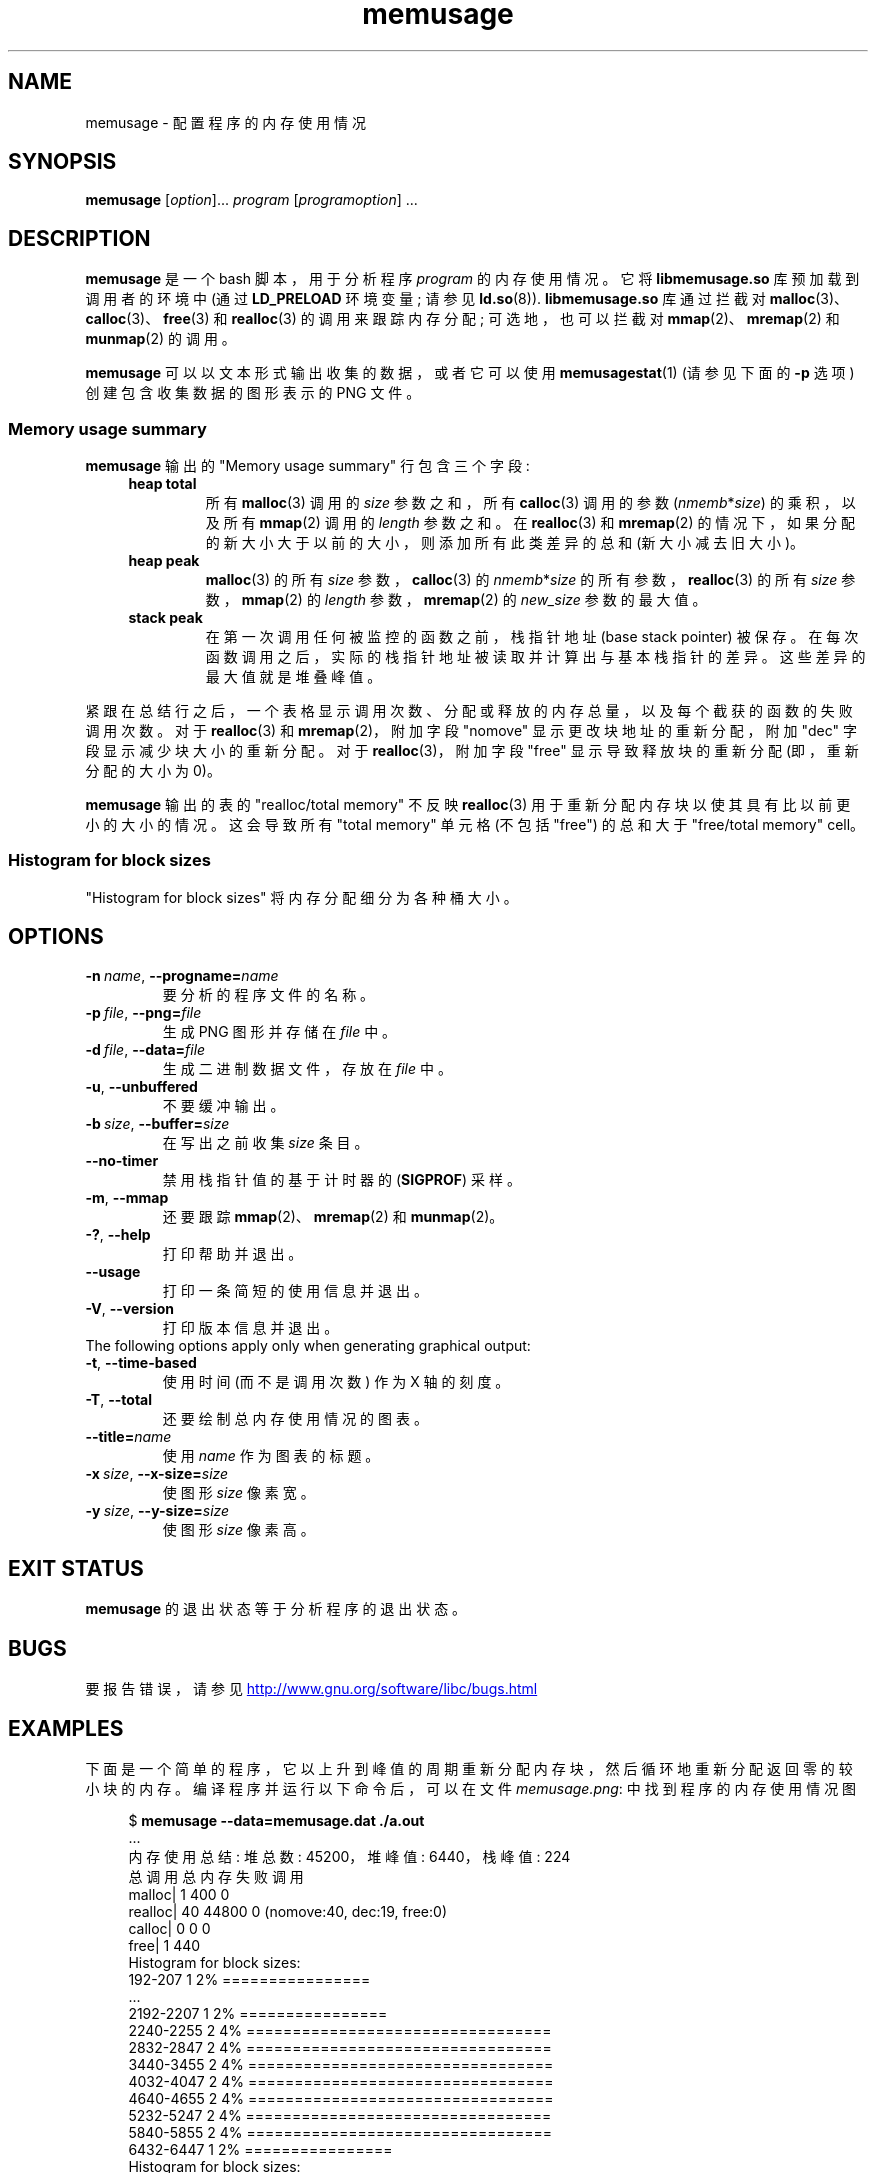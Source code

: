 .\" -*- coding: UTF-8 -*-
.\" Copyright (c) 2013, Peter Schiffer <pschiffe@redhat.com>
.\" and Copyright (C) 2014, Michael Kerrisk <mtk.manpages@gmail.com>
.\"
.\" SPDX-License-Identifier: GPL-2.0-or-later
.\"*******************************************************************
.\"
.\" This file was generated with po4a. Translate the source file.
.\"
.\"*******************************************************************
.TH memusage 1 2023\-01\-07 "Linux man\-pages 6.03" 
.SH NAME
memusage \- 配置程序的内存使用情况
.SH SYNOPSIS
.nf
\fBmemusage\fP [\fIoption\fP]... \fIprogram\fP [\fIprogramoption\fP] ...
.fi
.SH DESCRIPTION
\fBmemusage\fP 是一个 bash 脚本，用于分析程序 \fIprogram\fP 的内存使用情况。 它将 \fBlibmemusage.so\fP
库预加载到调用者的环境中 (通过 \fBLD_PRELOAD\fP 环境变量; 请参见 \fBld.so\fP(8)).  \fBlibmemusage.so\fP
库通过拦截对 \fBmalloc\fP(3)、\fBcalloc\fP(3)、\fBfree\fP(3) 和 \fBrealloc\fP(3) 的调用来跟踪内存分配;
可选地，也可以拦截对 \fBmmap\fP(2)、\fBmremap\fP(2) 和 \fBmunmap\fP(2) 的调用。
.PP
\fBmemusage\fP 可以以文本形式输出收集的数据，或者它可以使用 \fBmemusagestat\fP(1) (请参见下面的 \fB\-p\fP 选项)
创建包含收集数据的图形表示的 PNG 文件。
.SS "Memory usage summary"
\fBmemusage\fP 输出的 "Memory usage summary" 行包含三个字段:
.RS 4
.TP 
\fBheap total\fP
所有 \fBmalloc\fP(3) 调用的 \fIsize\fP 参数之和，所有 \fBcalloc\fP(3) 调用的参数 (\fInmemb\fP*\fIsize\fP)
的乘积，以及所有 \fBmmap\fP(2) 调用的 \fIlength\fP 参数之和。 在 \fBrealloc\fP(3) 和 \fBmremap\fP(2)
的情况下，如果分配的新大小大于以前的大小，则添加所有此类差异的总和 (新大小减去旧大小)。
.TP 
\fBheap peak\fP
\fBmalloc\fP(3) 的所有 \fIsize\fP 参数，\fBcalloc\fP(3) 的 \fInmemb\fP*\fIsize\fP
的所有参数，\fBrealloc\fP(3) 的所有 \fIsize\fP 参数，\fBmmap\fP(2) 的 \fIlength\fP 参数，\fBmremap\fP(2) 的
\fInew_size\fP 参数的最大值。
.TP 
\fBstack peak\fP
在第一次调用任何被监控的函数之前，栈指针地址 (base stack pointer) 被保存。
在每次函数调用之后，实际的栈指针地址被读取并计算出与基本栈指针的差异。 这些差异的最大值就是堆叠峰值。
.RE
.PP
紧跟在总结行之后，一个表格显示调用次数、分配或释放的内存总量，以及每个截获的函数的失败调用次数。 对于 \fBrealloc\fP(3) 和
\fBmremap\fP(2)，附加字段 "nomove" 显示更改块地址的重新分配，附加 "dec" 字段显示减少块大小的重新分配。 对于
\fBrealloc\fP(3)，附加字段 "free" 显示导致释放块的重新分配 (即，重新分配的大小为 0)。
.PP
\fBmemusage\fP 输出的表的 "realloc/total memory" 不反映 \fBrealloc\fP(3)
用于重新分配内存块以使其具有比以前更小的大小的情况。 这会导致所有 "total memory" 单元格 (不包括 "free") 的总和大于
"free/total memory" cell。
.SS "Histogram for block sizes"
"Histogram for block sizes" 将内存分配细分为各种桶大小。
.SH OPTIONS
.TP 
\fB\-n\ \fP\fIname\fP,\ \fB\-\-progname=\fP\fIname\fP
要分析的程序文件的名称。
.TP 
\fB\-p\ \fP\fIfile\fP,\ \fB\-\-png=\fP\fIfile\fP
生成 PNG 图形并存储在 \fIfile\fP 中。
.TP 
\fB\-d\ \fP\fIfile\fP,\ \fB\-\-data=\fP\fIfile\fP
生成二进制数据文件，存放在 \fIfile\fP 中。
.TP 
\fB\-u\fP,\ \fB\-\-unbuffered\fP
不要缓冲输出。
.TP 
\fB\-b\ \fP\fIsize\fP,\ \fB\-\-buffer=\fP\fIsize\fP
在写出之前收集 \fIsize\fP 条目。
.TP 
\fB\-\-no\-timer\fP
禁用栈指针值的基于计时器的 (\fBSIGPROF\fP) 采样。
.TP 
\fB\-m\fP,\ \fB\-\-mmap\fP
还要跟踪 \fBmmap\fP(2)、\fBmremap\fP(2) 和 \fBmunmap\fP(2)。
.TP 
\fB\-?\fP,\ \fB\-\-help\fP
打印帮助并退出。
.TP 
\fB\-\-usage\fP
打印一条简短的使用信息并退出。
.TP 
\fB\-V\fP,\ \fB\-\-version\fP
打印版本信息并退出。
.TP 
The following options apply only when generating graphical output:
.TP 
\fB\-t\fP,\ \fB\-\-time\-based\fP
使用时间 (而不是调用次数) 作为 X 轴的刻度。
.TP 
\fB\-T\fP,\ \fB\-\-total\fP
还要绘制总内存使用情况的图表。
.TP 
\fB\-\-title=\fP\fIname\fP
使用 \fIname\fP 作为图表的标题。
.TP 
\fB\-x\ \fP\fIsize\fP,\ \fB\-\-x\-size=\fP\fIsize\fP
使图形 \fIsize\fP 像素宽。
.TP 
\fB\-y\ \fP\fIsize\fP,\ \fB\-\-y\-size=\fP\fIsize\fP
使图形 \fIsize\fP 像素高。
.SH "EXIT STATUS"
\fBmemusage\fP 的退出状态等于分析程序的退出状态。
.SH BUGS
要报告错误，请参见
.UR http://www.gnu.org/software/libc/bugs.html
.UE
.SH EXAMPLES
下面是一个简单的程序，它以上升到峰值的周期重新分配内存块，然后循环地重新分配返回零的较小块的内存。 编译程序并运行以下命令后，可以在文件
\fImemusage.png\fP: 中找到程序的内存使用情况图
.PP
.in +4n
.EX
$ \fBmemusage \-\-data=memusage.dat ./a.out\fP
\&...
内存使用总结: 堆总数: 45200，堆峰值: 6440，栈峰值: 224
        总调用总内存失败调用
 malloc|         1           400             0
realloc|        40         44800             0  (nomove:40, dec:19, free:0)
 calloc|         0             0             0
   free|         1           440
Histogram for block sizes:
  192\-207             1   2% ================
\&...
 2192\-2207            1   2% ================
 2240\-2255            2   4% =================================
 2832\-2847            2   4% =================================
 3440\-3455            2   4% =================================
 4032\-4047            2   4% =================================
 4640\-4655            2   4% =================================
 5232\-5247            2   4% =================================
 5840\-5855            2   4% =================================
 6432\-6447            1   2% ================
Histogram for block sizes:
.EE
.in
.SS "Program source"
.EX
#include <stdio.h>
#include <stdlib.h>

#define CYCLES 20

int
main(int argc, char *argv[])
{
    int i, j;
    size_t size;
    int *p;

    size = sizeof(*p) * 100;
    printf("malloc: %zu\en", size);
    p = malloc(size);

    for (i = 0; i < CYCLES; i++) {
        if (i < CYCLES / 2)
            j = i;
        else
            j\-\-;

        size = sizeof(*p) * (j * 50 + 110);
        printf("realloc: %zu\en", size);
        p = realloc(p, size);

        size = sizeof(*p) * ((j + 1) * 150 + 110);
        printf("realloc: %zu\en", size);
        p = realloc(p, size);
    }

    free(p);
    exit(EXIT_SUCCESS);
}
.EE
.SH "SEE ALSO"
\fBmemusagestat\fP(1), \fBmtrace\fP(1), \fBld.so\fP(8)
.PP
.SH [手册页中文版]
.PP
本翻译为免费文档；阅读
.UR https://www.gnu.org/licenses/gpl-3.0.html
GNU 通用公共许可证第 3 版
.UE
或稍后的版权条款。因使用该翻译而造成的任何问题和损失完全由您承担。
.PP
该中文翻译由 wtklbm
.B <wtklbm@gmail.com>
根据个人学习需要制作。
.PP
项目地址:
.UR \fBhttps://github.com/wtklbm/manpages-chinese\fR
.ME 。
